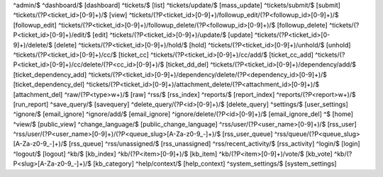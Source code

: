 ^admin/$
^dashboard/$ [dashboard]
^tickets/$ [list]
^tickets/update/$ [mass_update]
^tickets/submit/$ [submit]
^tickets/(?P<ticket_id>[0-9]+)/$ [view]
^tickets/(?P<ticket_id>[0-9]+)/followup_edit/(?P<followup_id>[0-9]+)/$ [followup_edit]
^tickets/(?P<ticket_id>[0-9]+)/followup_delete/(?P<followup_id>[0-9]+)/$ [followup_delete]
^tickets/(?P<ticket_id>[0-9]+)/edit/$ [edit]
^tickets/(?P<ticket_id>[0-9]+)/update/$ [update]
^tickets/(?P<ticket_id>[0-9]+)/delete/$ [delete]
^tickets/(?P<ticket_id>[0-9]+)/hold/$ [hold]
^tickets/(?P<ticket_id>[0-9]+)/unhold/$ [unhold]
^tickets/(?P<ticket_id>[0-9]+)/cc/$ [ticket_cc]
^tickets/(?P<ticket_id>[0-9]+)/cc/add/$ [ticket_cc_add]
^tickets/(?P<ticket_id>[0-9]+)/cc/delete/(?P<cc_id>[0-9]+)/$ [ticket_dd_del]
^tickets/(?P<ticket_id>[0-9]+)/dependency/add/$ [ticket_dependency_add]
^tickets/(?P<ticket_id>[0-9]+)/dependency/delete/(?P<dependency_id>[0-9]+)/$ [ticket_dependency_del]
^tickets/(?P<ticket_id>[0-9]+)/attachment_delete/(?P<attachment_id>[0-9]+)/$ [attachment_del]
^raw/(?P<type>\w+)/$ [raw]
^rss/$ [rss_index]
^reports/$ [report_index]
^reports/(?P<report>\w+)/$ [run_report]
^save_query/$ [savequery]
^delete_query/(?P<id>[0-9]+)/$ [delete_query]
^settings/$ [user_settings]
^ignore/$ [email_ignore]
^ignore/add/$ [email_ignore]
^ignore/delete/(?P<id>[0-9]+)/$ [email_ignore_del]
^$ [home]
^view/$ [public_view]
^change_language/$ [public_change_language]
^rss/user/(?P<user_name>[0-9]+)/$ [rss_user]
^rss/user/(?P<user_name>[0-9]+)/(?P<queue_slug>[A-Za-z0-9_-]+)/$ [rss_user_queue]
^rss/queue/(?P<queue_slug>[A-Za-z0-9_-]+)/$ [rss_queue]
^rss/unassigned/$ [rss_unassigned]
^rss/recent_activity/$ [rss_activity]
^login/$ [login]
^logout/$ [logout]
^kb/$ [kb_index]
^kb/(?P<item>[0-9]+)/$ [kb_item]
^kb/(?P<item>[0-9]+)/vote/$ [kb_vote]
^kb/(?P<slug>[A-Za-z0-9_-]+)/$ [kb_category]
^help/context/$ [help_context]
^system_settings/$ [system_settings]
